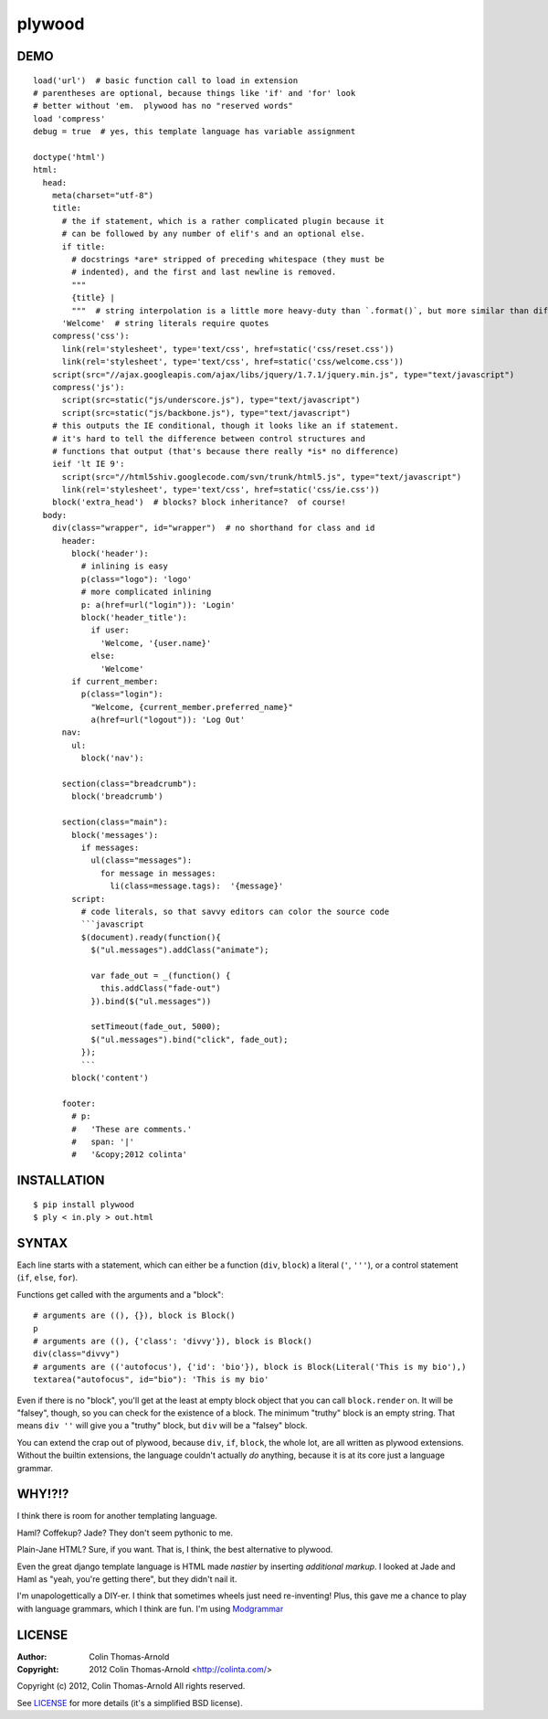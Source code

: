 =======
plywood
=======

------------
DEMO
------------

::

    load('url')  # basic function call to load in extension
    # parentheses are optional, because things like 'if' and 'for' look
    # better without 'em.  plywood has no "reserved words"
    load 'compress'
    debug = true  # yes, this template language has variable assignment

    doctype('html')
    html:
      head:
        meta(charset="utf-8")
        title:
          # the if statement, which is a rather complicated plugin because it
          # can be followed by any number of elif's and an optional else.
          if title:
            # docstrings *are* stripped of preceding whitespace (they must be
            # indented), and the first and last newline is removed.
            """
            {title} |
            """  # string interpolation is a little more heavy-duty than `.format()`, but more similar than different.
          'Welcome'  # string literals require quotes
        compress('css'):
          link(rel='stylesheet', type='text/css', href=static('css/reset.css'))
          link(rel='stylesheet', type='text/css', href=static('css/welcome.css'))
        script(src="//ajax.googleapis.com/ajax/libs/jquery/1.7.1/jquery.min.js", type="text/javascript")
        compress('js'):
          script(src=static("js/underscore.js"), type="text/javascript")
          script(src=static("js/backbone.js"), type="text/javascript")
        # this outputs the IE conditional, though it looks like an if statement.
        # it's hard to tell the difference between control structures and
        # functions that output (that's because there really *is* no difference)
        ieif 'lt IE 9':
          script(src="//html5shiv.googlecode.com/svn/trunk/html5.js", type="text/javascript")
          link(rel='stylesheet', type='text/css', href=static('css/ie.css'))
        block('extra_head')  # blocks? block inheritance?  of course!
      body:
        div(class="wrapper", id="wrapper")  # no shorthand for class and id
          header:
            block('header'):
              # inlining is easy
              p(class="logo"): 'logo'
              # more complicated inlining
              p: a(href=url("login")): 'Login'
              block('header_title'):
                if user:
                  'Welcome, '{user.name}'
                else:
                  'Welcome'
            if current_member:
              p(class="login"):
                "Welcome, {current_member.preferred_name}"
                a(href=url("logout")): 'Log Out'
          nav:
            ul:
              block('nav'):

          section(class="breadcrumb"):
            block('breadcrumb')

          section(class="main"):
            block('messages'):
              if messages:
                ul(class="messages"):
                  for message in messages:
                    li(class=message.tags):  '{message}'
            script:
              # code literals, so that savvy editors can color the source code
              ```javascript
              $(document).ready(function(){
                $("ul.messages").addClass("animate");

                var fade_out = _(function() {
                  this.addClass("fade-out")
                }).bind($("ul.messages"))

                setTimeout(fade_out, 5000);
                $("ul.messages").bind("click", fade_out);
              });
              ```
            block('content')

          footer:
            # p:
            #   'These are comments.'
            #   span: '|'
            #   '&copy;2012 colinta'

------------
INSTALLATION
------------

::

    $ pip install plywood
    $ ply < in.ply > out.html


------
SYNTAX
------

Each line starts with a statement, which can either be a function
(``div``, ``block``) a literal (``'``, ``'''``), or a control statement (``if``,
``else``, ``for``).

Functions get called with the arguments and a "block"::

    # arguments are ((), {}), block is Block()
    p
    # arguments are ((), {'class': 'divvy'}), block is Block()
    div(class="divvy")
    # arguments are (('autofocus'), {'id': 'bio'}), block is Block(Literal('This is my bio'),)
    textarea("autofocus", id="bio"): 'This is my bio'

Even if there is no "block", you'll get at the least at empty block object that
you can call ``block.render`` on.  It will be "falsey", though, so you can check
for the existence of a block.  The minimum "truthy" block is an empty string.
That means ``div ''`` will give you a "truthy" block, but ``div`` will be a
"falsey" block.

You can extend the crap out of plywood, because ``div``, ``if``, ``block``, the
whole lot, are all written as plywood extensions.  Without the builtin
extensions, the language couldn't actually *do* anything, because it is at its
core just a language grammar.

-------
WHY!?!?
-------

I think there is room for another templating language.

Haml?  Coffekup?  Jade?  They don't seem pythonic to me.

Plain-Jane HTML?  Sure, if you want.  That is, I think, the best alternative to
plywood.

Even the great django template language is HTML made *nastier* by inserting
*additional markup*.  I looked at Jade and Haml as "yeah, you're getting there",
but they didn't nail it.

I'm unapologettically a DIY-er.  I think that sometimes wheels just need
re-inventing!  Plus, this gave me a chance to play with language grammars, which
I think are fun.  I'm using Modgrammar_

-------
LICENSE
-------

:Author: Colin Thomas-Arnold
:Copyright: 2012 Colin Thomas-Arnold <http://colinta.com/>

Copyright (c) 2012, Colin Thomas-Arnold
All rights reserved.

See LICENSE_ for more details (it's a simplified BSD license).

.. _LICENSE:      https://github.com/colinta/StrangeCase/blob/master/LICENSE
.. _Modgrammar:   http://pypi.python.org/pypi/modgrammar
